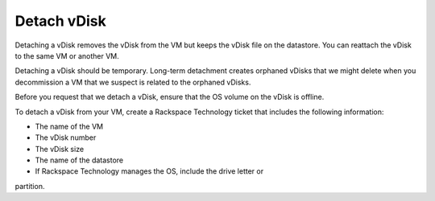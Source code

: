 .. _detach-vdisk:


============
Detach vDisk
============

Detaching a vDisk removes the vDisk from the VM but keeps the vDisk file
on the datastore. You can reattach the vDisk to the same VM or another VM.

Detaching a vDisk should be temporary. Long-term detachment creates orphaned
vDisks that we might delete when you decommission a VM that we suspect
is related to the orphaned vDisks.

Before you request that we detach a vDisk, ensure that the OS volume on
the vDisk is offline.

To detach a vDisk from your VM, create a Rackspace Technology ticket that
includes the following information:

* The name of the VM
* The vDisk number
* The vDisk size
* The name of the datastore
* If Rackspace Technology manages the OS, include the drive letter or

partition.
